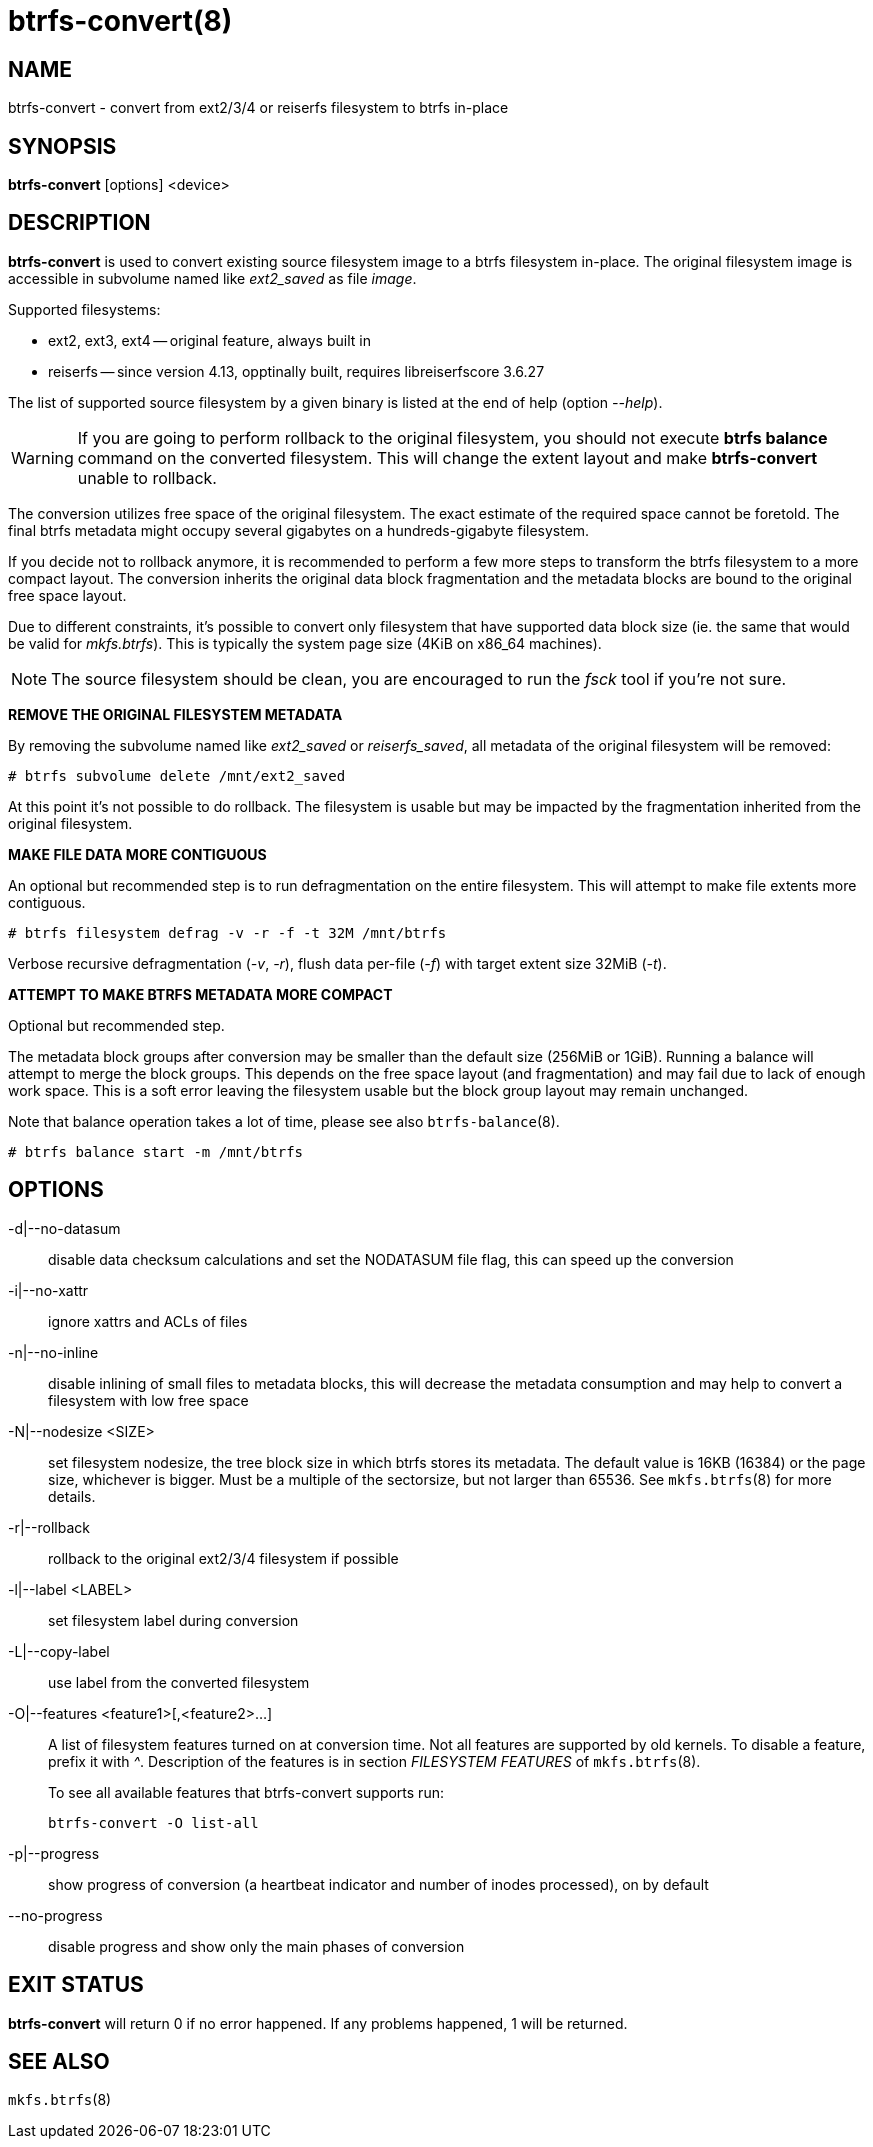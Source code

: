 btrfs-convert(8)
================

NAME
----
btrfs-convert - convert from ext2/3/4 or reiserfs filesystem to btrfs in-place

SYNOPSIS
--------
*btrfs-convert* [options] <device>

DESCRIPTION
-----------
*btrfs-convert* is used to convert existing source filesystem image to a btrfs
filesystem in-place.  The original filesystem image is accessible in subvolume
named like 'ext2_saved' as file 'image'.

Supported filesystems:

* ext2, ext3, ext4 -- original feature, always built in

* reiserfs -- since version 4.13, opptinally built, requires libreiserfscore 3.6.27

The list of supported source filesystem by a given binary is listed at the end
of help (option '--help').

WARNING: If you are going to perform rollback to the original filesystem, you
should not execute *btrfs balance* command on the converted filesystem. This
will change the extent layout and make *btrfs-convert* unable to rollback.

The conversion utilizes free space of the original filesystem. The exact
estimate of the required space cannot be foretold. The final btrfs metadata
might occupy several gigabytes on a hundreds-gigabyte filesystem.

If you decide not to rollback anymore, it is recommended to perform a few more
steps to transform the btrfs filesystem to a more compact layout. The
conversion inherits the original data block fragmentation and the metadata
blocks are bound to the original free space layout.

Due to different constraints, it's possible to convert only filesystem that
have supported data block size (ie. the same that would be valid for
'mkfs.btrfs'). This is typically the system page size (4KiB on x86_64
machines).

NOTE: The source filesystem should be clean, you are encouraged to run the
'fsck' tool if you're not sure.

**REMOVE THE ORIGINAL FILESYSTEM METADATA**

By removing the subvolume named like 'ext2_saved' or 'reiserfs_saved', all
metadata of the original filesystem will be removed:

   # btrfs subvolume delete /mnt/ext2_saved

At this point it's not possible to do rollback. The filesystem is usable but may
be impacted by the fragmentation inherited from the original filesystem.

**MAKE FILE DATA MORE CONTIGUOUS**

An optional but recommended step is to run defragmentation on the entire
filesystem. This will attempt to make file extents more contiguous.

   # btrfs filesystem defrag -v -r -f -t 32M /mnt/btrfs

Verbose recursive defragmentation ('-v', '-r'), flush data per-file ('-f') with
target extent size 32MiB ('-t').

**ATTEMPT TO MAKE BTRFS METADATA MORE COMPACT**

Optional but recommended step.

The metadata block groups after conversion may be smaller than the default size
(256MiB or 1GiB). Running a balance will attempt to merge the block groups.
This depends on the free space layout (and fragmentation) and may fail due to
lack of enough work space. This is a soft error leaving the filesystem usable
but the block group layout may remain unchanged.

Note that balance operation takes a lot of time, please see also
`btrfs-balance`(8).

   # btrfs balance start -m /mnt/btrfs

OPTIONS
-------
-d|--no-datasum::
disable data checksum calculations and set the NODATASUM file flag, this can speed
up the conversion
-i|--no-xattr::
ignore xattrs and ACLs of files
-n|--no-inline::
disable inlining of small files to metadata blocks, this will decrease the metadata
consumption and may help to convert a filesystem with low free space
-N|--nodesize <SIZE>::
set filesystem nodesize, the tree block size in which btrfs stores its metadata.
The default value is 16KB (16384) or the page size, whichever is bigger.
Must be a multiple of the sectorsize, but not larger than 65536. See
`mkfs.btrfs`(8) for more details.
-r|--rollback::
rollback to the original ext2/3/4 filesystem if possible
-l|--label <LABEL>::
set filesystem label during conversion
-L|--copy-label::
use label from the converted filesystem
-O|--features <feature1>[,<feature2>...]::
A list of filesystem features turned on at conversion time. Not all features
are supported by old kernels. To disable a feature, prefix it with '^'.
Description of the features is in section 'FILESYSTEM FEATURES' of
`mkfs.btrfs`(8).
+
To see all available features that btrfs-convert supports run:
+
+btrfs-convert -O list-all+
+
-p|--progress::
show progress of conversion (a heartbeat indicator and number of inodes
processed), on by default
--no-progress::
disable progress and show only the main phases of conversion

EXIT STATUS
-----------
*btrfs-convert* will return 0 if no error happened.
If any problems happened, 1 will be returned.

SEE ALSO
--------
`mkfs.btrfs`(8)
